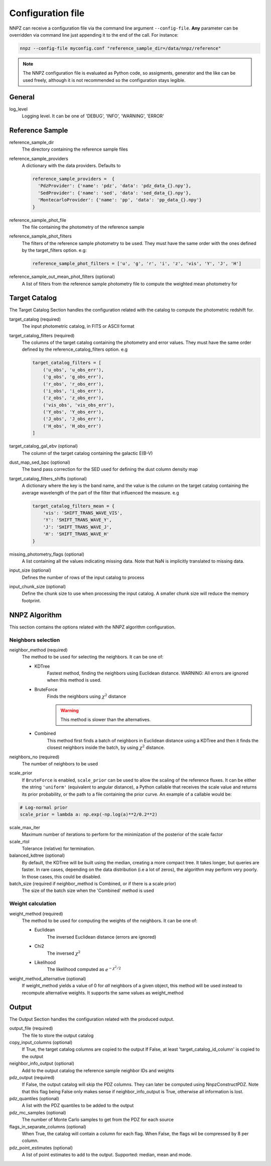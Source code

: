 .. _configuration:

Configuration file
******************

NNPZ can receive a configuration file via the command line argument
``--config-file``. **Any** parameter can be overridden via command line
just appending it to the end of the call. For instance:

.. code:: bash

  nnpz --config-file myconfig.conf "reference_sample_dir=/data/nnpz/reference"

.. note::

  The NNPZ configuration file is evaluated as Python code, so assigments,
  generator and the like can be used freely, although it is not recommended
  so the configuration stays legible.

General
=======
log_level
  Logging level. It can be one of 'DEBUG', 'INFO', 'WARNING', 'ERROR'

Reference Sample
================

reference_sample_dir
  The directory containing the reference sample files

reference_sample_providers
  A dictionary with the data providers. Defaults to

  .. code:: python

    reference_sample_providers =  {
      'PdzProvider': {'name': 'pdz', 'data': 'pdz_data_{}.npy'},
      'SedProvider': {'name': 'sed', 'data': 'sed_data_{}.npy'},
      'MontecarloProvider': {'name': 'pp', 'data': 'pp_data_{}.npy'}
    }

reference_sample_phot_file
  The file containing the photometry of the reference sample

reference_sample_phot_filters
  The filters of the reference sample photometry to be used. They must
  have the same order with the ones defined by the target_filters option. e.g:

  .. code:: python

    reference_sample_phot_filters = ['u', 'g', 'r', 'i', 'z', 'vis', 'Y', 'J', 'H']

reference_sample_out_mean_phot_filters (optional)
  A list of filters from the reference sample photometry file to compute
  the weighted mean photometry for


Target Catalog
==============

The Target Catalog Section handles the configuration related with the catalog
to compute the photometric redshift for.

target_catalog (required)
  The input photometric catalog, in FITS or ASCII format

target_catalog_filters (required)
  The columns of the target catalog containing the photometry and error values.
  They must have the same order defined by the reference_catalog_filters option.
  e.g

  .. code:: python

    target_catalog_filters = [
        ('u_obs', 'u_obs_err'),
        ('g_obs', 'g_obs_err'),
        ('r_obs', 'r_obs_err'),
        ('i_obs', 'i_obs_err'),
        ('z_obs', 'z_obs_err'),
        ('vis_obs', 'vis_obs_err'),
        ('Y_obs', 'Y_obs_err'),
        ('J_obs', 'J_obs_err'),
        ('H_obs', 'H_obs_err')
    ]

target_catalog_gal_ebv (optional)
  The column of the target catalog containing the galactic E(B-V)

dust_map_sed_bpc (optional)
  The band pass correction for the SED used for defining the dust column density map

target_catalog_filters_shifts (optional)
  A dictionary where the key is the band name, and the value is the column on the
  target catalog containing the average wavelength of the part of the filter that
  influenced the measure. e.g

  .. code:: python

    target_catalog_filters_mean = {
        'vis': 'SHIFT_TRANS_WAVE_VIS',
        'Y': 'SHIFT_TRANS_WAVE_Y',
        'J': 'SHIFT_TRANS_WAVE_J',
        'H': 'SHIFT_TRANS_WAVE_H'
    }

missing_photometry_flags (optional)
  A list containing all the values indicating missing data. Note that NaN
  is implicitly translated to missing data.

input_size (optional)
  Defines the number of rows of the input catalog to process

input_chunk_size (optional)
  Define the chunk size to use when processing the input catalog. A smaller
  chunk size will reduce the memory footprint.


NNPZ Algorithm
==============

This section contains the options related with the NNPZ algorithm configuration.

Neighbors selection
-------------------

neighbor_method (required)
  The method to be used for selecting the neighbors. It can be one of:

  - KDTree
      Fastest method, finding the neighbors using Euclidean distance.
      WARNING: All errors are ignored when this method is used.
  - BruteForce
      Finds the neighbors using :math:`\chi^2` distance

      .. warning::

        This method is slower than the alternatives.
  - Combined
      This method first finds a batch of neighbors in Euclidean
      distance using a KDTree and then it finds the closest neighbors inside
      the batch, by using :math:`\chi^2` distance.

neighbors_no (required)
  The number of neighbors to be used

scale_prior
  If ``BruteForce`` is enabled, ``scale_prior`` can be used to allow the scaling of the reference
  fluxes. It can be either the string ``'uniform'`` (equivalent to angular distance), a Python callable
  that receives the scale value and returns its prior probability, or the path to a file containing
  the prior curve. An example of a callable would be:

.. code:: python

  # Log-normal prior
  scale_prior = lambda a: np.exp(-np.log(a)**2/0.2**2)

scale_max_iter
  Maximum number of iterations to perform for the minimization of the posterior of the scale factor

scale_rtol
  Tolerance (relative) for termination.

balanced_kdtree (optional)
  By default, the KDTree will be built using the median, creating a more compact
  tree. It takes longer, but queries are faster.
  In rare cases, depending on the data distribution (i.e a lot of zeros),
  the algorithm may perform very poorly. In those cases, this could be disabled.

batch_size (required if neighbor_method is Combined, or if there is a scale prior)
  The size of the batch size when the 'Combined' method is used


Weight calculation
------------------

weight_method (required)
  The method to be used for computing the weights of the neighbors. It can
  be one of:

  - Euclidean
      The inversed Euclidean distance (errors are ignored)
  - Chi2
      The inversed :math:`\chi^2`
  - Likelihood
      The likelihood computed as :math:`e^{-\chi^2 / 2}`

weight_method_alternative (optional)
  If weight_method yields a value of 0 for *all* neighbors of a given object,
  this method will be used instead to recompute alternative weights.
  It supports the same values as weight_method


Output
======

The Output Section handles the configuration related with the produced output.

output_file (required)
  The file to store the output catalog

copy_input_columns (optional)
  If True, the target catalog columns are copied to the output
  If False, at least 'target_catalog_id_column' is copied to the output

neighbor_info_output (optional)
  Add to the output catalog the reference sample neighbor IDs and weights

pdz_output (required)
  If False, the output catalog will skip the PDZ columns. They can later be
  computed using NnpzConstructPDZ. Note that this flag being False only makes sense if
  neighbor_info_output is True, otherwise all information is lost.

pdz_quantiles (optional)
  A list with the PDZ quantiles to be added to the output

pdz_mc_samples (optional)
  The number of Monte Carlo samples to get from the PDZ for each source

flags_in_separate_columns  (optional)
  When True, the catalog will contain a column for each flag. When False,
  the flags wil be compressed by 8 per column.

pdz_point_estimates (optional)
  A list of point estimates to add to the output. Supported: median, mean
  and mode.
